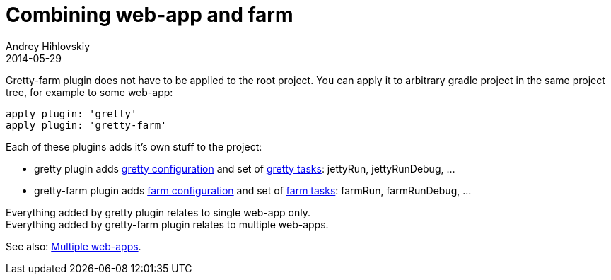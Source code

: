 = Combining web-app and farm
Andrey Hihlovskiy
2014-05-29
:sectanchors:
:jbake-type: page
:jbake-status: published

Gretty-farm plugin does not have to be applied to the root project. You can apply it to arbitrary gradle project in the same project tree, for example to some web-app:

[source,groovy]
----
apply plugin: 'gretty'
apply plugin: 'gretty-farm'
----

Each of these plugins adds it's own stuff to the project:

* gretty plugin adds link:Gretty-configuration.html[gretty configuration] and set of link:Gretty-tasks.html[gretty tasks]: jettyRun, jettyRunDebug, ... 
* gretty-farm plugin adds link:Farm-configuration.html[farm configuration] and set of link:Farm-tasks.html[farm tasks]: farmRun, farmRunDebug, ... 

Everything added by gretty plugin relates to single web-app only. +
Everything added by gretty-farm plugin relates to multiple web-apps.

See also: link:index.html#_multiple_web_apps[Multiple web-apps].
